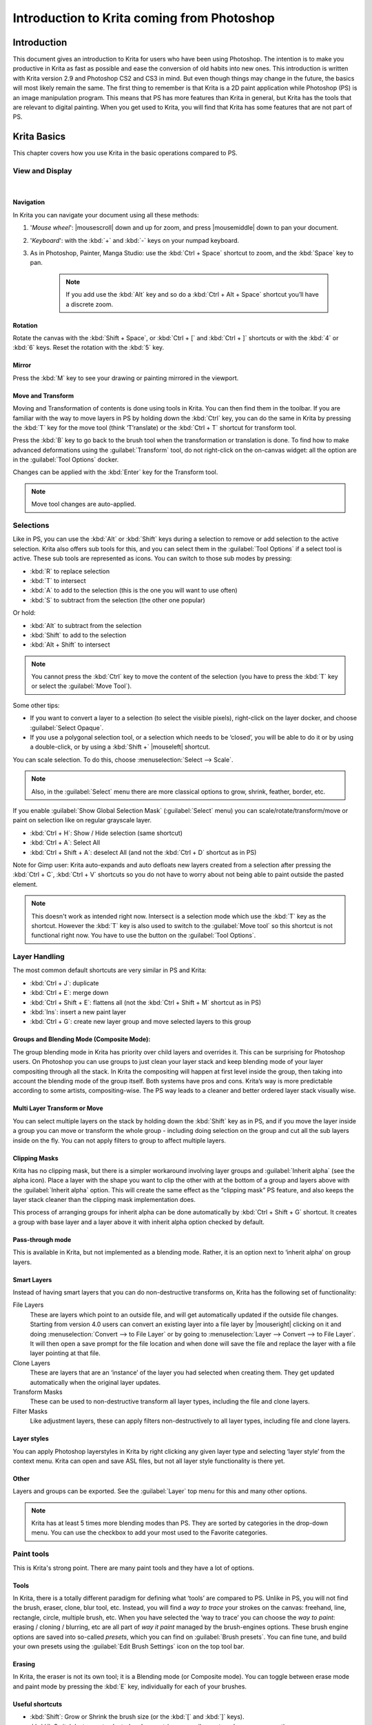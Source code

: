 .. meta::
   :description:
        This is a introduction to Krita for users coming from Photoshop.

.. metadata-placeholder
   :authors: - David Revoy, davidrevoy@gmail.com
             - Inge Wallin, inge.wallin@kogmbh.com
             - Wolthera van Hövell tot Westerflier, griffinvalley@gmail.com
             - AnetK
             - JakeD
             - Radianart
             - Raghavendra Kamath <raghu@raghukamath.com>
             - Sean Castillo <hydroneart@gmail.com>
   :license: GNU free documentation license 1.3 or later.

.. index:: Photoshop
.. _introduction_from_photoshop:

===========================================
Introduction to Krita coming from Photoshop
===========================================

Introduction
------------

This document gives an introduction to Krita for users who have been using Photoshop. The intention is to make you productive in Krita as fast as possible and ease the conversion of old habits into new ones.
This introduction is written with Krita version 2.9 and Photoshop CS2 and CS3 in mind. But even though things may change in the future, the basics will most likely remain the same.
The first thing to remember is that Krita is a 2D paint application while Photoshop (PS) is an image manipulation program. This means that PS has more features than Krita in general, but Krita has the tools that are relevant to digital painting. When you get used to Krita, you will find that Krita has some features that are not part of PS.

Krita Basics
------------

This chapter covers how you use Krita in the basic operations compared to PS.

View and Display
~~~~~~~~~~~~~~~~

|

Navigation
^^^^^^^^^^

In Krita you can navigate your document using all these methods:

#. '*Mouse wheel*': |mousescroll| down and up for zoom, and press |mousemiddle| down to pan your document.
#. '*Keyboard*': with the :kbd:`+` and :kbd:`-` keys on your numpad keyboard.
#. As in Photoshop, Painter, Manga Studio: use the :kbd:`Ctrl + Space` shortcut to zoom, and the :kbd:`Space` key to pan. 
    
    .. note::

        If you add use the :kbd:`Alt` key and so do a :kbd:`Ctrl + Alt + Space` shortcut you’ll have a discrete zoom.

Rotation
^^^^^^^^

Rotate the canvas with the :kbd:`Shift + Space`, or :kbd:`Ctrl + [` and :kbd:`Ctrl + ]` shortcuts or with the :kbd:`4` or :kbd:`6` keys. Reset the rotation with the :kbd:`5` key.

Mirror
^^^^^^

Press the :kbd:`M` key to see your drawing or painting mirrored in the viewport.

Move and Transform
^^^^^^^^^^^^^^^^^^

Moving and Transformation of contents is done using tools in Krita. You can then find them in the toolbar. 
If you are familiar with the way to move layers in PS by holding down the :kbd:`Ctrl` key, you can do the same in Krita by pressing the :kbd:`T` key for the move tool (think ‘T’ranslate) or the :kbd:`Ctrl + T` shortcut for transform tool.

Press the :kbd:`B` key to go back to the brush tool when the transformation or translation is done.
To find how to make advanced deformations using the :guilabel:`Transform` tool, do not right-click on the on-canvas widget: all the option are in the :guilabel:`Tool Options` docker. 

Changes can be applied with the :kbd:`Enter` key for the Transform tool. 

.. note::

    Move tool changes are auto-applied.

Selections
~~~~~~~~~~

Like in PS, you can use the :kbd:`Alt` or :kbd:`Shift` keys during a selection to remove or add selection to the active selection. Krita also offers sub tools for this, and you can select them in the :guilabel:`Tool Options` if a select tool is active. These sub tools are represented as icons.
You can switch to those sub modes by pressing:

* :kbd:`R` to replace selection
* :kbd:`T` to intersect
* :kbd:`A` to add to the selection (this is the one you will want to use often)
* :kbd:`S` to subtract from the selection (the other one popular)

Or hold:

* :kbd:`Alt` to subtract from the selection
* :kbd:`Shift` to add to the selection
* :kbd:`Alt + Shift` to intersect

.. note::

    You cannot press the :kbd:`Ctrl` key to move the content of the selection (you have to press the :kbd:`T` key or select the :guilabel:`Move Tool`).

Some other tips:

* If you want to convert a layer to a selection (to select the visible pixels), right-click on the layer docker, and choose :guilabel:`Select Opaque`. 
* If you use a polygonal selection tool, or a selection which needs to be ‘closed’, you will be able to do it or by using a double-click, or by using a :kbd:`Shift +` |mouseleft| shortcut.

You can scale selection. To do this, choose :menuselection:`Select --> Scale`.

.. note::

     Also, in the :guilabel:`Select` menu there are more classical options to grow, shrink, feather, border, etc.

If you enable :guilabel:`Show Global Selection Mask` (:guilabel:`Select` menu) you can scale/rotate/transform/move or paint on selection like on regular grayscale layer.

* :kbd:`Ctrl + H`: Show / Hide selection (same shortcut)
* :kbd:`Ctrl + A`: Select All
* :kbd:`Ctrl + Shift + A`: deselect All (and not the :kbd:`Ctrl + D` shortcut as in PS)

Note for Gimp user: Krita auto-expands and auto defloats new layers created from a selection after pressing the :kbd:`Ctrl + C`, :kbd:`Ctrl + V` shortcuts so you do not have to worry about not being able to paint outside the pasted element.

.. note::

    This doesn't work as intended right now. Intersect is a selection mode which use the :kbd:`T` key as the shortcut. However the :kbd:`T` key is also used to switch to the :guilabel:`Move tool` so this shortcut is not functional right now. You have to use the button on the :guilabel:`Tool Options`.

Layer Handling
~~~~~~~~~~~~~~

The most common default shortcuts are very similar in PS and Krita:

* :kbd:`Ctrl + J`: duplicate
* :kbd:`Ctrl + E`: merge down
* :kbd:`Ctrl + Shift + E`: flattens all (not the :kbd:`Ctrl + Shift + M` shortcut as in PS) 
* :kbd:`Ins`: insert a new paint layer
* :kbd:`Ctrl + G`: create new layer group and move selected layers to this group

Groups and Blending Mode (Composite Mode):
^^^^^^^^^^^^^^^^^^^^^^^^^^^^^^^^^^^^^^^^^^

The group blending mode in Krita has priority over child layers and overrides it. This can be surprising for Photoshop users. On Photoshop you can use groups to just clean your layer stack and keep blending mode of your layer compositing through all the stack.  In Krita the compositing will happen at first level inside the group, then taking into account the blending mode of the group itself.
Both systems have pros and cons. Krita’s way is more predictable according to some artists,  compositing-wise. The PS way leads to a cleaner and better ordered layer stack visually wise. 

Multi Layer Transform or Move
^^^^^^^^^^^^^^^^^^^^^^^^^^^^^

You can select multiple layers on the stack by holding down the :kbd:`Shift` key as in PS, and if you move the layer inside a group you can move or transform the whole group - including doing selection on the group and cut all the sub layers inside on the fly.  You can not apply filters to group to affect multiple layers. 

Clipping Masks
^^^^^^^^^^^^^^

Krita has no clipping mask, but there is a simpler workaround involving layer groups and :guilabel:`Inherit alpha` (see the alpha icon). Place a layer with the shape you want to clip the other with at the bottom of a group and layers above with the :guilabel:`Inherit alpha` option. This will create the same effect as the “clipping mask” PS feature, and also keeps the layer stack cleaner than the clipping mask implementation does.

This process of arranging groups for inherit alpha can be done automatically by :kbd:`Ctrl + Shift + G` shortcut. It creates a group with base layer and a layer above it with inherit alpha option checked by default.

Pass-through mode
^^^^^^^^^^^^^^^^^

This is available in Krita, but not implemented as a blending mode. Rather, it is an option next to ‘inherit alpha’ on group layers.

Smart Layers
^^^^^^^^^^^^

Instead of having smart layers that you can do non-destructive transforms on, Krita has the following set of functionality:

File Layers
    These are layers which point to an outside file, and will get automatically updated if the outside file changes. Starting from version 4.0 users can convert an existing layer into a file layer by |mouseright| clicking on it and doing :menuselection:`Convert --> to File Layer` or by going to :menuselection:`Layer --> Convert --> to File Layer`. It will then open a save prompt for the file location and when done will save the file and replace the layer with a file layer pointing at that file.
Clone Layers
    These are layers that are an ‘instance’ of the layer you had selected when creating them. They get updated automatically when the original layer updates.
Transform Masks
    These can be used to non-destructive transform all layer types, including the file and clone layers.
Filter Masks
    Like adjustment layers, these can apply filters non-destructively to all layer types, including file and clone layers.

Layer styles
^^^^^^^^^^^^

You can apply Photoshop layerstyles in Krita by right clicking any given layer type and selecting ‘layer style’ from the context menu. Krita can open and save ASL files, but not all layer style functionality is there yet.

Other
^^^^^

Layers and groups can be exported. See the :guilabel:`Layer` top menu for this and many other options. 

.. note:: Krita has at least 5 times more blending modes than PS. They are sorted by categories in the drop-down menu. You can use the checkbox to add your most used to the Favorite categories.

Paint tools
~~~~~~~~~~~

This is Krita's strong point. There are many paint tools and they have a lot of options.

Tools
^^^^^

In Krita, there is a totally different paradigm for defining what ‘tools’ are compared to PS. Unlike in PS, you will not find the brush, eraser, clone, blur tool, etc. Instead, you will find a *way to trace* your strokes on the canvas: freehand, line, rectangle, circle, multiple brush, etc. When you have selected the ‘way to trace’ you can choose the *way to paint*: erasing / cloning / blurring, etc are all part of  *way it paint* managed by the brush-engines options. These brush engine options are saved into so-called *presets*, which you can find on :guilabel:`Brush presets`.  You can fine tune, and build your own presets using the :guilabel:`Edit Brush Settings` icon on the top tool bar. 

Erasing
^^^^^^^

In Krita, the eraser is not its own tool; it is a Blending mode (or Composite mode). You can toggle between erase mode and paint mode by pressing the :kbd:`E` key, individually for each of your brushes.

Useful shortcuts
^^^^^^^^^^^^^^^^

* :kbd:`Shift`:  Grow or Shrink the brush size (or the :kbd:`[` and :kbd:`]` keys).
* :kbd:`/`: Switch last preset selected and current (ex: a pencil preset, and an eraser preset).
* :kbd:`K` and :kbd:`L`: Increment Darker and Lighter value of the active color.
* :kbd:`I` and :kbd:`O`: Increment opacity plus or minus.
* :kbd:`D`: Reset color to black/foreground and white/background.
* :kbd:`X`: Switch background and foreground colors.
* :kbd:`Shift + I` / :kbd:`Shift + N` / :kbd:`Shift + M`: A set of default keyboard shortcuts for accessing the on-canvas color selector.

.. note::

    Some people regard these shortcuts as somewhat unfortunate. The reason is that they are meant to be used during painting and the left :kbd:`Shift` key is at the opposite end of the keyboard from the :kbd:`I`, :kbd:`M` and :kbd:`N` keys. So for a right-handed painter, this is very difficult to do while using the stylus with a right hand. Note that you can reassign any shortcut by using the shortcut configuration in :menuselection:`Settings --> Configure Krita... --> Shortcuts`.

Stabilization / Path Smoothing
^^^^^^^^^^^^^^^^^^^^^^^^^^^^^^

Using the freehand ‘paint with brush’ tool that you can find on the Tool Options, more settings for smoothing the path and stabilization of  your brush strokes are available.

Global pressure curve
^^^^^^^^^^^^^^^^^^^^^

If you find the feeling of Krita too hard or too soft regarding the pressure when you paint, you can set a softer or harder curve here: :menuselection:`Settings --> Configure Krita... --> Tablet settings`

Adjustment
^^^^^^^^^^

Like in PS, you can use the classic filters to adjust many things while painting:

* :kbd:`Ctrl + L`: Levels 
* :kbd:`Ctrl + U`: HSV adjustment
* :kbd:`Ctrl + I`: Invert

Dodge / Burn / Blur Tools
^^^^^^^^^^^^^^^^^^^^^^^^^

Unlike Photoshop, where these are separate tools, in Krita, they are available via the Filter Brush Engine, which allows you to apply the majority of Krita's filters in brush form.

Themes
^^^^^^
If you don’t like the dark default theme of Krita go to: :menuselection:`Settings --> Themes`, and choose a brighter or darker theme.
If you don’t like the color outside your viewport go to: :menuselection:`Settings --> Configure Krita... --> Display`, and change the Canvas border color.

What Krita Has Over Photoshop
-----------------------------

As mentioned in the introduction, Krita is a specialized paint application. Thus, it has specialized tools for painting. Similar tools are not found in more generalized image manipulation applications such as PS. Here is a short list of the most important ones.

Brush Engines
~~~~~~~~~~~~~

Krita has a lot of different so-called brush engines. These brush engines define various methods on how the pixels end up on your canvas. Brush engines with names like Grid, Particles, Sketch and others will bring you new experiences on how the  brushes work and a new landscape of possible results. You can start customizing brushes by using the brush-settings editor, which is accessible via the toolbar, but it's much easier to just press the :kbd:`F5` key.

Tags for brush presets
~~~~~~~~~~~~~~~~~~~~~~

This is a very useful way to configure brush presets. Each brush can have any amount of tags and be in any group. You can make tag for blending brushes, for texture brushes, for effect brushes, favorites etc.

Settings curves
~~~~~~~~~~~~~~~

You can set setting to pressure (speed/distance/tilt/random/etc.) relation for each brush setting.

.. image:: /images/brushes/Settings-curves.jpg
   :align: center

The Pop-up Palette
~~~~~~~~~~~~~~~~~~

.. image:: /images/Krita-popuppalette.png
   :align: center

Easily to be found on |mouseright|, the pop-up palette allows you to quickly access brushes, color history and a color selector within arm's reach. The brushes are determined by tag, and pressing the lower-right configure button calls a drop-down to change tags. This allows you to tag brushes in the preset docker by workflow, and quickly access the right brushes for the workflow you need for your image.

Transformations
~~~~~~~~~~~~~~~

The Krita transformation tool can perform transformations on a group and affect child layers. There are several modes, like free, perspective, warp, the powerful cage and even liquify.
Furthermore, you can use transformation masks to apply transforms non-destructively to any layer type, raster, vector group, you name it.

.. figure:: /images/layers/Krita-transform-mask.png
   :align: center
   :figwidth: 800

   Transform masks allows non-destructive transforms

Incremental Save
~~~~~~~~~~~~~~~~

You can save your artwork with the pattern : *myartworksname_001.kra*, *myartworksname_002.kra*, *myartworksname_003.kra* etc., by pressing a single key on the keyboard. Krita will increment the final number if the pattern "_XXX" is recognized at the end of the file's name.

.. image:: /images/Krita-incremental-saves.png
   :align: center

This feature allows you to avoid overwriting your files, and keep track to your older version and work in progress steps.

Filter: Color to alpha
~~~~~~~~~~~~~~~~~~~~~~

If you want to delete the white of the paper from a scanned artwork, you can use this filter. It takes a color and turns it into pure transparency. 

.. image:: /images/filters/Krita-color-to-alpha.png
   :align: center

Many Blending Modes
~~~~~~~~~~~~~~~~~~~

If you like using blending modes, Krita has many of them -- over 70! You have plenty of room for experimentation. 
A special system of favorite blending modes has been created to let you have fast access to the ones you use the most.

Painting Assistants
~~~~~~~~~~~~~~~~~~~

Krita has many painting assistants. This is a special type vector shapes with a magnetic influence on your brush strokes. You can use them as rulers, including with shapes other than just straight.

.. figure:: /images/assistants/Krita_basic_assistants.png
   :align: center
   :figwidth: 800

   Krita's vanishing point assistants in action

Multibrushes: Symmetry / Parallel / Mirrored / Snowflake
~~~~~~~~~~~~~~~~~~~~~~~~~~~~~~~~~~~~~~~~~~~~~~~~~~~~~~~~

Krita's Multibrush tool allows you to paint with multiple brushes at the same time. Movements of the brushes other than the main brush is created by mirroring what you paint, or by duplicating it by any number around any axis. They can also be used in parallel mode.

.. image:: /images/tools/Krita-multibrush.png
   :align: center

A Wide Variety of Color Selectors
~~~~~~~~~~~~~~~~~~~~~~~~~~~~~~~~~

The :guilabel:`Advanced Color Selector` docker offer you a wide choice of color selectors. 

.. image:: /images/dockers/Krita_Color_Selector_Types.png
   :align: center

View dependent color filters
~~~~~~~~~~~~~~~~~~~~~~~~~~~~
Using the LUT docker, Krita allows you to have a separate color correction filter per view. While this is certainly useful to people who do color correction in daily life, to the artist this allows for seeing a copy of the image in luminance grayscale, so that they instantly know the values of the image.

.. figure:: /images/Krita-view-dependant-lut-management.png
   :align: center
   :figwidth: 800

   Using the LUT docker to change the colors per view

HDR color painting
~~~~~~~~~~~~~~~~~~

This same LUT docker is the controller for painting with HDR colors. Using the LUT docker to change the exposure on the view, Krita allows you to paint with HDR colors, and has native OpenEXR support!

.. figure:: /images/Krita-hdr-painting.png
   :align: center
   :figwidth: 800

   Painting with HDR colors

What Krita Does Not Have
------------------------

Again, Krita is a digital paint application and Photoshop is an image manipulation program with some painting features. This means that there are things you can do in PS that you cannot do in Krita. This section gives a short list of these features.

Filters
~~~~~~~

Krita has a pretty impressive pack of filters available, but you will probably miss one or two of the special filters or color adjustment tools you often use in Photoshop. For example, there is no possibility to tweak a specific color in HSV adjustment.

Automatic healing tool
~~~~~~~~~~~~~~~~~~~~~~

Krita does not have an automatic healing tool. It does, however, have a so-called clone tool which can be used to do a healing correction, although not automatically.

Macro Recording
~~~~~~~~~~~~~~~

Macro recording and playback exists in Krita, but it is not working well at this time.

Text Tool
~~~~~~~~~

The text tool in Krita is less advanced than the similar tool in Photoshop.

Blending Modes While Transforming
~~~~~~~~~~~~~~~~~~~~~~~~~~~~~~~~~

When you transform a layer or a selection in Krita, the transformation appears on the top of your layer stack ignoring the layer blending mode. 

Photomerge
~~~~~~~~~~
You may have used this tool in Photoshop to seamlessly and automatically stitch together a drawing that was scanned in segments. Krita does not have an equivalent, though an alternative is to use Hugin, which is cross-platform and free, just like Krita.

`Hugin Website <http://hugin.sourceforge.net>`_

`Tutorial for Using Scans in Hugin <https://www.davidrevoy.com/article314/autostiching-scan-with-hugin>`_

Other
~~~~~

Also, you cannot ‘Export for web’, ‘Image Ready’ for GIF frame or slicing web image, etc.

Conclusion
----------

Using these tips you will probably be up to speed with Krita in a short time. If you find other things worth mentioning in this document we, the authors, would be interested in hearing about them. 
Krita develops fast, so we believe that the list of things possible in Photoshop but not in Krita will become shorter in time. We will maintain this document as this happens.
